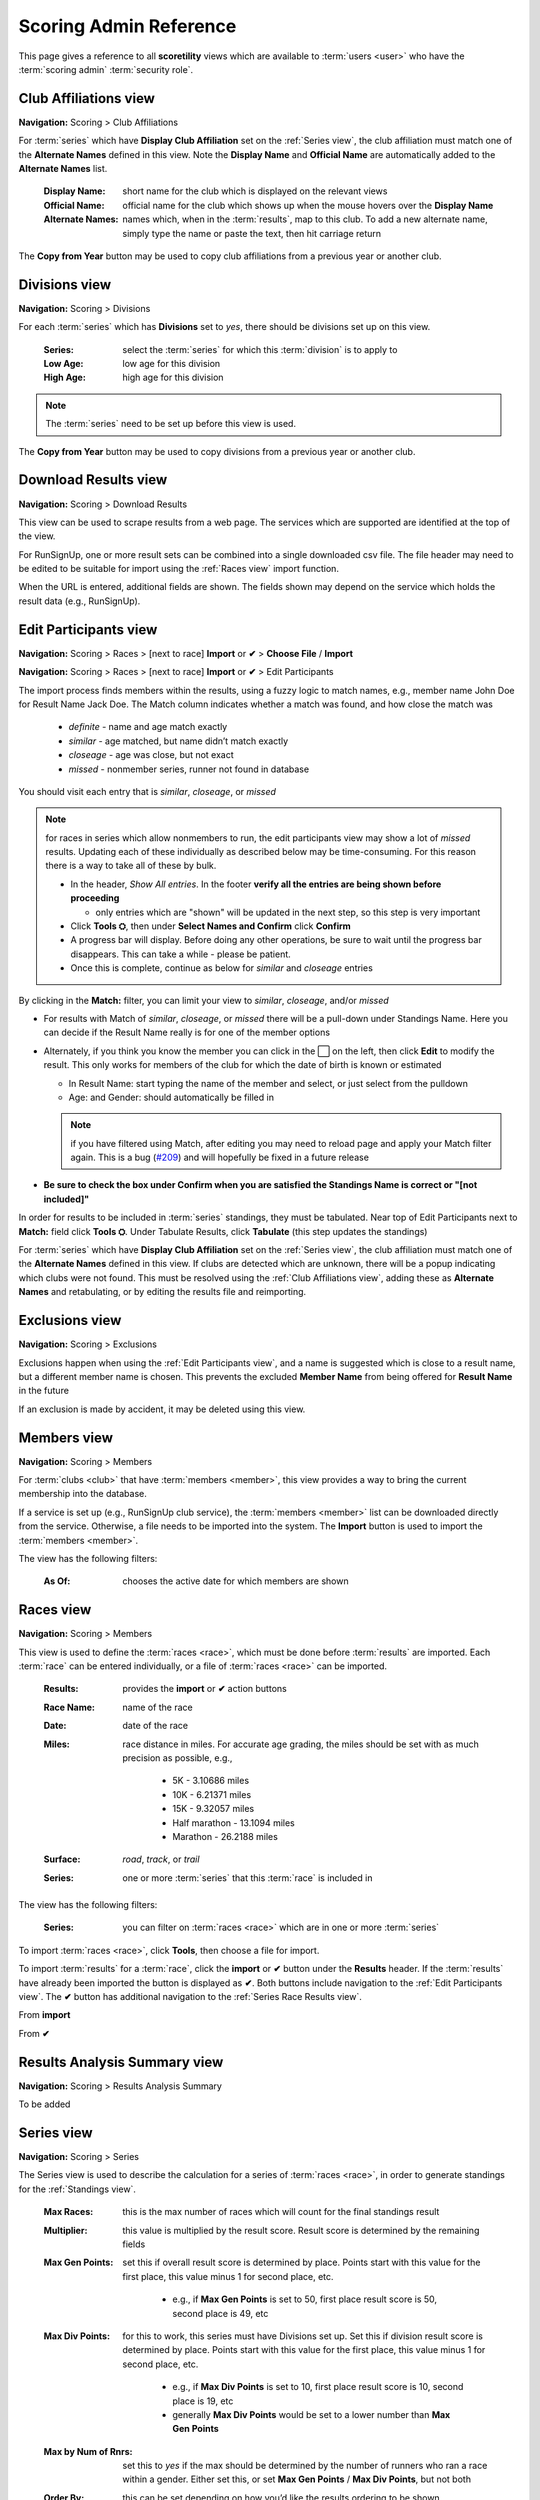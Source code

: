 *******************************************
Scoring Admin Reference
*******************************************

This page gives a reference to all **scoretility** views which are available to
:term:`users <user>` who have the :term:`scoring admin` :term:`security role`.


.. _Club Affiliations view:

Club Affiliations view
=======================
**Navigation:** Scoring > Club Affiliations

For :term:`series` which have **Display Club Affiliation** set on the :ref:`Series view`, the club affiliation must match one of the
**Alternate Names** defined in this view. Note the **Display Name** and **Official Name** are automatically added to the 
**Alternate Names** list.

    :Display Name:
        short name for the club which is displayed on the relevant views
    
    :Official Name:
        official name for the club which shows up when the mouse hovers over the **Display Name**
    
    :Alternate Names:
        names which, when in the :term:`results`, map to this club. To add a new alternate name, simply type
        the name or paste the text, then hit carriage return

The **Copy from Year** button may be used to copy club affiliations from a previous year or another club.

.. image:: images/club-affiliations-view.*
    :align: center
    
.. image:: images/club-affiliations-edit.*
    :align: center
    

.. _Divisions view:

Divisions view
======================
**Navigation:** Scoring > Divisions

For each :term:`series` which has **Divisions** set to *yes*, there should be divisions set up on this view. 

    :Series:
        select the :term:`series` for which this :term:`division` is to apply to
    
    :Low Age:
        low age for this division

    :High Age:
        high age for this division

.. note:: The :term:`series` need to be set up before this view is used.

The **Copy from Year** button may be used to copy divisions from a previous year or another club.

.. image:: images/divisions-view.*
    :align: center
    
.. image:: images/divisions-edit.*
    :align: center



.. _Download Results view:

Download Results view
======================
**Navigation:** Scoring > Download Results

This view can be used to scrape results from a web page. The services which are supported are identified at the top of the
view.

For RunSignUp, one or more result sets can be combined into a single downloaded csv file. The file header may need to be
edited to be suitable for import using the :ref:`Races view` import function.

.. image:: images/download-results-view.*
    :align: center

When the URL is entered, additional fields are shown. The fields shown may depend on the service which holds the result
data (e.g., RunSignUp).
    
.. image:: images/download-results-loaded-view.*
    :align: center


.. _Edit Participants view:

Edit Participants view
=========================
**Navigation:** Scoring > Races > [next to race] **Import** or **✔** > **Choose File** / **Import**

**Navigation:** Scoring > Races > [next to race] **Import** or **✔** > Edit Participants

The import process finds members within the results, using a fuzzy logic to match names, e.g., member name John Doe for Result Name Jack Doe. 
The Match column indicates whether a match was found, and how close the match was

  * *definite* - name and age match exactly
  * *similar* - age matched, but name didn’t match exactly
  * *closeage* - age was close, but not exact
  * *missed* - nonmember series, runner not found in database

You should visit each entry that is *similar*, *closeage*, or *missed*

.. note:: 
  for races in series which allow nonmembers to run, the edit participants view may show a lot of *missed* results. Updating each of these individually as 
  described below may be time-consuming. For this reason there is a way to take all of these by bulk.

  * In the header, *Show All entries*. In the footer **verify all the entries are being shown before proceeding**

    * only entries which are "shown" will be updated in the next step, so this step is very important

  * Click **Tools ⛭**, then under **Select Names and Confirm** click **Confirm**
  * A progress bar will display. Before doing any other operations, be sure to wait until the progress bar disappears. 
    This can take a while - please be patient.
  * Once this is complete, continue as below for *similar* and *closeage* entries

By clicking in the **Match:** filter, you can limit your view to *similar*, *closeage*, and/or *missed*

* For results with Match of *similar*, *closeage*, or  *missed* there will be a pull-down under Standings Name. Here you can decide if the Result Name really 
  is for one of the member options
* Alternately, if you think you know the member you can click in the ⬜ on the left, then click **Edit** to modify the result. 
  This only works for members of the club for which the date of birth is known or estimated

  * In Result Name: start typing the name of the member and select, or just select from the pulldown
  * Age: and Gender: should automatically be filled in

  .. note:: 
      if you have filtered using Match, after editing you may need to reload page and apply your Match filter again. This is a bug 
      (`#209 <https://github.com/louking/rrwebapp/issues/209>`_) and will hopefully be fixed in a future release

* **Be sure to check the box under Confirm when you are satisfied the Standings Name is correct or "[not included]"**

In order for results to be included in :term:`series` standings, they must be tabulated. Near top of Edit Participants next to **Match:** field 
click **Tools ⛭**. Under Tabulate Results, click **Tabulate** (this step updates the standings)

.. image:: images/edit-participants-view.*
    :align: center

For :term:`series` which have **Display Club Affiliation** set on the :ref:`Series view`, the club affiliation must match one of the
**Alternate Names** defined in this view. If clubs are detected which are unknown, there will be a popup indicating which clubs were not
found. This must be resolved using the :ref:`Club Affiliations view`, adding these as **Alternate Names** and retabulating, or by editing 
the results file and reimporting.

.. image:: images/edit-participants-unknown-clubs.*
    :align: center



.. _Exclusions view:

Exclusions view
======================
**Navigation:** Scoring > Exclusions

Exclusions happen when using the :ref:`Edit Participants view`, and a name is suggested which is close to a result name, but
a different member name is chosen. This prevents the excluded **Member Name** from being offered for **Result Name** in the future

If an exclusion is made by accident, it may be deleted using this view.

.. image:: images/exclusions-view.*
    :align: center


.. _Members view:

Members view
======================
**Navigation:** Scoring > Members

For :term:`clubs <club>` that have :term:`members <member>`, this view provides a way to bring the current membership into the 
database.

If a service is set up (e.g., RunSignUp club service), the :term:`members <member>` list can be downloaded directly from the service.
Otherwise, a file needs to be imported into the system. The **Import** button is used to import the :term:`members <member>`.

The view has the following filters:

    :As Of:
        chooses the active date for which members are shown

.. image:: images/members-view.*
    :align: center

.. image:: images/members-import.*
    :align: center

.. _Races view:

Races view
======================
**Navigation:** Scoring > Members

This view is used to define the :term:`races <race>`, which must be done before :term:`results` are imported. Each :term:`race` can 
be entered individually, or a file of :term:`races <race>` can be imported.

    :Results:
        provides the **import** or **✔** action buttons

    :Race Name:
        name of the race
    
    :Date:
        date of the race
    
    :Miles:
        race distance in miles. For accurate age grading, the miles should be set with as much precision as possible, e.g.,

          * 5K - 3.10686 miles
          * 10K - 6.21371 miles
          * 15K - 9.32057 miles
          * Half marathon - 13.1094 miles
          * Marathon - 26.2188 miles
      
    :Surface:
        *road*, *track*, or *trail*

    :Series:
        one or more :term:`series` that this :term:`race` is included in

The view has the following filters:

    :Series:
        you can filter on :term:`races <race>` which are in one or more :term:`series` 

.. image:: images/races-view.*
    :align: center

.. image:: images/races-edit.*
    :align: center

To import :term:`races <race>`, click **Tools**, then choose a file for import.

.. image:: images/races-import.*
    :align: center

To import :term:`results` for a :term:`race`, click the **import** or **✔** button under the **Results** header. If the :term:`results` 
have already been imported the button is displayed as **✔**. Both buttons include navigation to the :ref:`Edit Participants view`. The **✔** 
button has additional navigation to the :ref:`Series Race Results view`.

From **import**

.. image:: images/races-race-import.*
    :align: center

From **✔**

.. image:: images/races-race-check.*
    :align: center


.. _Results Analysis Summary view:

Results Analysis Summary view
=================================
**Navigation:** Scoring > Results Analysis Summary

To be added

.. image:: images/results-analysis-summary-view.*
    :align: center

.. _Series view:

Series view
======================
**Navigation:** Scoring > Series

The Series view is used to describe the calculation for a series of :term:`races <race>`, in order to generate
standings for the :ref:`Standings view`.

    :Max Races:
        this is the max number of races which will count for the final standings result

    :Multiplier:
        this value is multiplied by the result score. Result score is determined by the remaining fields

    :Max Gen Points:
        set this if overall result score is determined by place. Points start with this value for the first place, 
        this value minus 1 for second place, etc. 
        
          * e.g., if **Max Gen Points** is set to 50, first place result score is 50, second place is 49, etc

    :Max Div Points:
        for this to work, this series must have Divisions set up. Set this if division result score is determined by place. 
        Points start with this value for the first place, this value minus 1 for second place, etc.

          * e.g., if **Max Div Points** is set to 10, first place result score is 10, second place is 19, etc
          * generally **Max Div Points** would be set to a lower number than **Max Gen Points**

    :Max by Num of Rnrs:
        set this to *yes* if the max should be determined by the number of runners who ran a race within a gender. Either set this, 
        or set **Max Gen Points** / **Max Div Points**, but not both

    :Order By:
        this can be set depending on how you’d like the results ordering to be shown

          * *time* to order by absolute time
          * *agtime* to order by age graded time
          * *agpercent* to order by age graded percent
          * *overallplace* to order by overall place

    :Order:
        this can be set depending on how you’d like the results ordering to be shown, *ascending* or *decending*

    :Members Only:
        set this to *yes* if the results import should only consider true members of a club

    :Avg Ties:
        set this to *yes* if ties should be averaged in order to determine result points

    :Overall:
        set this to *yes* if overall placement is to be calculated. Generally this only applies if **Max Gen Points** is set

    :Divisions:
        set this to *yes* only if division placement is to be calculated. Generally this only applies if **Max Div Points** is set. 
        Note Divisions must be set using :ref:`Divisions view` for this series for this to work properly.

    :Age Grade:
        set this to *yes* if age grade is to be calculated and used for result scoring. Generally this only applies if **Order By** is 
        set to *agtime* or *agpercent*

    :Place Min Races:
        minimum number of races to have run to be awarded a place
    
    :# OA Awards:
        number of overall awards to be emphasized

    :# Div Awards:
        number of division awards to be emphasized

    :Tiebreaker Options:
    
        * *Head to Head Point Differential*
  
          set to break tie by looking at points achieved at races run head to head
        
        * *Compare Average Points*

          set to break tie by looking at average points achieved for the top **Max Races** races
        
        * *Division Tie Compare Average Overall Points*
  
          set to break division tie by looking at average overall points achieved for the top **Max Races** races

    :Other Series Options:

        * *Proportional Scoring*
  
          check this if proportional scoring is to be used. Proportional scoring means top score gets 1 * **Multiplier**, and other
          scores get (top_time / this_time) * **Multiplier**

        * *Requires Club Affiliation*

          if this is checked, there must be a value in the club column which doesn't evaluate to *None* when compared against
          the :ref:`Club Affiliations view` data, otherwise the result doesn't get tabulated

        * *Display Club Affiliation*
  
          if this is checked, the club affiliation is displayed in the :ref:`Standings view` and :ref:`Series Race Results view`

    :Races:
        :term:`races <race>` can be added to the :term:`series` here or in the :ref:`Races view`

The **Copy from Year** button may be used to copy series from a previous year or another club.

.. image:: images/series-view.*
    :align: center


.. image:: images/series-edit.*
    :align: center


